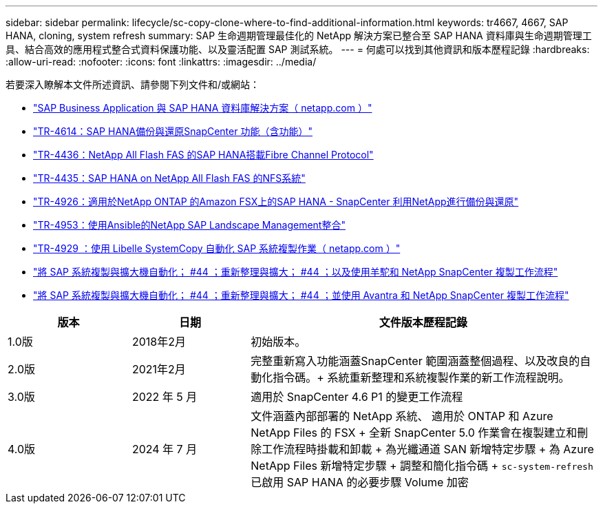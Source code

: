 ---
sidebar: sidebar 
permalink: lifecycle/sc-copy-clone-where-to-find-additional-information.html 
keywords: tr4667, 4667, SAP HANA, cloning, system refresh 
summary: SAP 生命週期管理最佳化的 NetApp 解決方案已整合至 SAP HANA 資料庫與生命週期管理工具、結合高效的應用程式整合式資料保護功能、以及靈活配置 SAP 測試系統。 
---
= 何處可以找到其他資訊和版本歷程記錄
:hardbreaks:
:allow-uri-read: 
:nofooter: 
:icons: font
:linkattrs: 
:imagesdir: ../media/


[role="lead"]
若要深入瞭解本文件所述資訊、請參閱下列文件和/或網站：

* https://docs.netapp.com/us-en/netapp-solutions-sap/["SAP Business Application 與 SAP HANA 資料庫解決方案（ netapp.com ）"]
* https://docs.netapp.com/us-en/netapp-solutions-sap/backup/saphana-br-scs-overview.html["TR-4614：SAP HANA備份與還原SnapCenter 功能（含功能）"]
* https://docs.netapp.com/us-en/netapp-solutions-sap/bp/saphana_aff_fc_introduction.html["TR-4436：NetApp All Flash FAS 的SAP HANA搭載Fibre Channel Protocol"]
* https://docs.netapp.com/us-en/netapp-solutions-sap/bp/saphana_aff_nfs_introduction.html["TR-4435：SAP HANA on NetApp All Flash FAS 的NFS系統"]
* https://docs.netapp.com/us-en/netapp-solutions-sap/backup/amazon-fsx-overview.html["TR-4926：適用於NetApp ONTAP 的Amazon FSX上的SAP HANA - SnapCenter 利用NetApp進行備份與還原"]
* https://docs.netapp.com/us-en/netapp-solutions-sap/lifecycle/lama-ansible-introduction.html["TR-4953：使用Ansible的NetApp SAP Landscape Management整合"]
* https://docs.netapp.com/us-en/netapp-solutions-sap/lifecycle/libelle-sc-overview.html["TR-4929 ：使用 Libelle SystemCopy 自動化 SAP 系統複製作業（ netapp.com ）"]
* https://fieldportal.netapp.com/explore/699265?popupstate=%7B%22state%22:%22app.notebook%22,%22srefParams%22:%7B%22source%22:3,%22sourceId%22:968639,%22notebookId%22:2565224,%22assetComponentId%22:2558241%7D%7D["將 SAP 系統複製與擴大機自動化； #44 ；重新整理與擴大； #44 ；以及使用羊駝和 NetApp SnapCenter 複製工作流程"]
* https://fieldportal.netapp.com/explore/699265?popupstate=%7B%22state%22:%22app.notebook%22,%22srefParams%22:%7B%22source%22:3,%22sourceId%22:968639,%22notebookId%22:2565224,%22assetComponentId%22:2558241%7D%7D["將 SAP 系統複製與擴大機自動化； #44 ；重新整理與擴大； #44 ；並使用 Avantra 和 NetApp SnapCenter 複製工作流程"]


[cols="21%,20%,59%"]
|===
| 版本 | 日期 | 文件版本歷程記錄 


| 1.0版 | 2018年2月 | 初始版本。 


| 2.0版 | 2021年2月  a| 
完整重新寫入功能涵蓋SnapCenter 範圍涵蓋整個過程、以及改良的自動化指令碼。+ 系統重新整理和系統複製作業的新工作流程說明。



| 3.0版 | 2022 年 5 月 | 適用於 SnapCenter 4.6 P1 的變更工作流程 


| 4.0版 | 2024 年 7 月  a| 
文件涵蓋內部部署的 NetApp 系統、 適用於 ONTAP 和 Azure NetApp Files 的 FSX + 全新 SnapCenter 5.0 作業會在複製建立和刪除工作流程時掛載和卸載 + 為光纖通道 SAN 新增特定步驟 + 為 Azure NetApp Files 新增特定步驟 + 調整和簡化指令碼 + `sc-system-refresh` 已啟用 SAP HANA 的必要步驟 Volume 加密

|===
